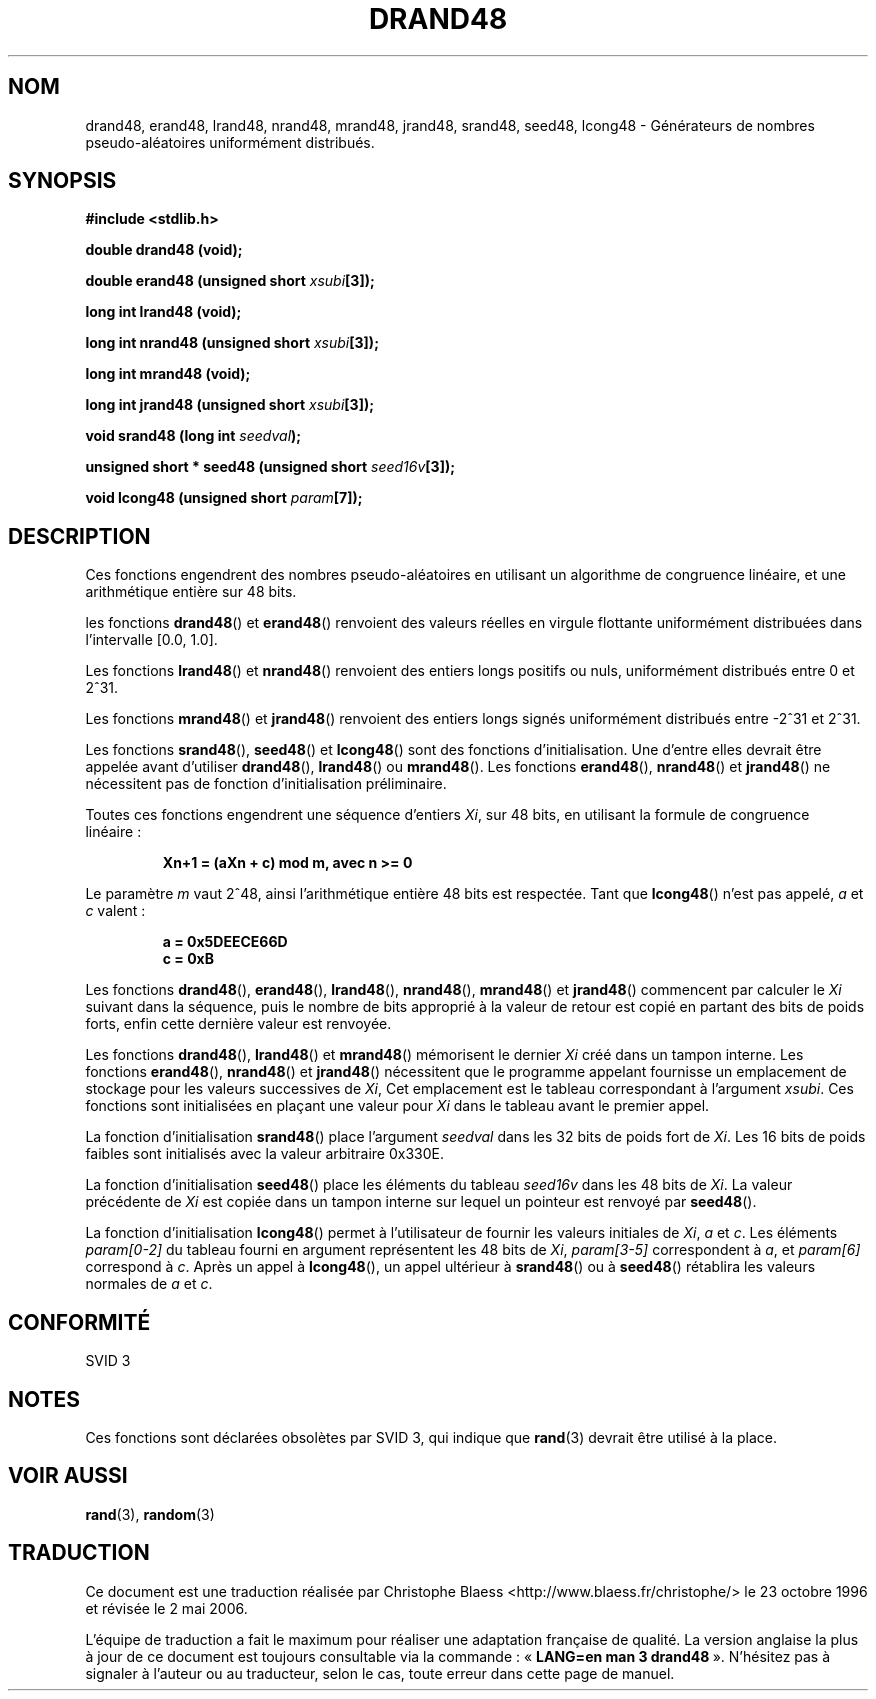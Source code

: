 .\" Copyright 1993 David Metcalfe (david@prism.demon.co.uk)
.\"
.\" Permission is granted to make and distribute verbatim copies of this
.\" manual provided the copyright notice and this permission notice are
.\" preserved on all copies.
.\"
.\" Permission is granted to copy and distribute modified versions of this
.\" manual under the conditions for verbatim copying, provided that the
.\" entire resulting derived work is distributed under the terms of a
.\" permission notice identical to this one
.\"
.\" Since the Linux kernel and libraries are constantly changing, this
.\" manual page may be incorrect or out-of-date.  The author(s) assume no
.\" responsibility for errors or omissions, or for damages resulting from
.\" the use of the information contained herein.  The author(s) may not
.\" have taken the same level of care in the production of this manual,
.\" which is licensed free of charge, as they might when working
.\" professionally.
.\"
.\" Formatted or processed versions of this manual, if unaccompanied by
.\" the source, must acknowledge the copyright and authors of this work.
.\"
.\" References consulted:
.\"     Linux libc source code
.\"     Lewine's _POSIX Programmer's Guide_ (O'Reilly & Associates, 1991)
.\"     386BSD man pages
.\" Modified Sat Jul 24 19:46:03 1993 by Rik Faith (faith@cs.unc.edu)
.\"
.\" Traduction 23/10/1996 par Christophe Blaess (ccb@club-internet.fr)
.\" Màj 25/01/2002 LDP-1.47
.\" Màj 21/07/2003 LDP-1.56
.\" Màj 01/05/2006 LDP-1.67.1
.\"
.TH DRAND48 3 "2 juillet 19933" LDP "Manuel du programmeur Linux"
.SH NOM
drand48, erand48, lrand48, nrand48, mrand48, jrand48, srand48, seed48, lcong48 \- Générateurs de nombres pseudo-aléatoires uniformément distribués.
.SH SYNOPSIS
.nf
.B #include <stdlib.h>
.sp
.B double drand48 (void);
.sp
.BI "double erand48 (unsigned short " xsubi [3]);
.sp
.B long int lrand48 (void);
.sp
.BI "long int nrand48 (unsigned short " xsubi [3]);
.sp
.B long int mrand48 (void);
.sp
.BI "long int jrand48 (unsigned short " xsubi [3]);
.sp
.BI "void srand48 (long int " seedval );
.sp
.BI "unsigned short * seed48 (unsigned short " seed16v [3]);
.sp
.BI "void lcong48 (unsigned short " param [7]);
.fi
.SH DESCRIPTION
Ces fonctions engendrent des nombres pseudo-aléatoires en utilisant un
algorithme de congruence linéaire, et une arithmétique entière sur 48 bits.
.PP
les fonctions \fBdrand48\fP() et \fBerand48\fP() renvoient des valeurs réelles
en virgule flottante uniformément distribuées dans l'intervalle
[0.0, 1.0].
.PP
Les fonctions \fBlrand48\fP() et \fBnrand48\fP() renvoient des entiers longs
positifs ou nuls, uniformément distribués entre 0 et 2^31.
.PP
Les fonctions \fBmrand48\fP() et \fBjrand48\fP() renvoient des entiers longs
signés uniformément distribués entre \-2^31 et 2^31.
.PP
Les fonctions \fBsrand48\fP(), \fBseed48\fP() et \fBlcong48\fP() sont
des fonctions d'initialisation. Une d'entre elles devrait être appelée
avant d'utiliser \fBdrand48\fP(), \fBlrand48\fP() ou \fBmrand48\fP().
Les fonctions \fBerand48\fP(), \fBnrand48\fP() et \fBjrand48\fP()
ne nécessitent pas de fonction d'initialisation préliminaire.
.PP
Toutes ces fonctions engendrent une séquence d'entiers
\fIXi\fP, sur 48 bits, en utilisant la formule de congruence linéaire\ :
.sp
.nf
.RS
.B Xn+1 = (aXn + c) mod m,   avec n >= 0
.RE
.fi
.sp
Le paramètre \fIm\fP vaut 2^48, ainsi l'arithmétique entière 48 bits est
respectée.
Tant que \fBlcong48\fP() n'est pas appelé, \fIa\fP et \fIc\fP valent\ :
.sp
.nf
.RS
.B a = 0x5DEECE66D
.B c = 0xB
.RE
.fi
.sp
Les fonctions \fBdrand48\fP(), \fBerand48\fP(), \fBlrand48\fP(),
\fBnrand48\fP(), \fBmrand48\fP() et \fBjrand48\fP() commencent par
calculer le \fIXi\fP suivant dans la séquence, puis le nombre de
bits approprié à la valeur de retour est copié en partant des bits
de poids forts, enfin cette dernière valeur est renvoyée.
.PP
Les fonctions \fBdrand48\fP(), \fBlrand48\fP() et \fBmrand48\fP() mémorisent
le dernier \fIXi\fP créé dans un tampon interne. Les fonctions
\fBerand48\fP(), \fBnrand48\fP() et \fBjrand48\fP() nécessitent que le
programme appelant fournisse un emplacement de stockage pour les
valeurs successives de \fIXi\fP, Cet emplacement est le tableau
correspondant à l'argument \fIxsubi\fP.
Ces fonctions sont initialisées en plaçant une valeur pour \fIXi\fP
dans le tableau avant le premier appel.
.PP
La fonction d'initialisation \fBsrand48\fP() place l'argument
\fIseedval\fP dans les 32 bits de poids fort de \fIXi\fP.
Les 16 bits de poids faibles sont initialisés avec la valeur arbitraire 0x330E.
.PP
La fonction d'initialisation \fBseed48\fP() place les éléments du tableau
\fIseed16v\fP dans les 48 bits de \fIXi\fP.
La valeur précédente de \fIXi\fP est copiée dans un tampon interne sur lequel
un pointeur est renvoyé par \fBseed48\fP().
.PP
La fonction d'initialisation \fBlcong48\fP() permet à l'utilisateur
de fournir les valeurs initiales de \fIXi\fP, \fIa\fP et \fIc\fP.
Les éléments \fIparam[0-2]\fP du tableau fourni en argument représentent
les 48 bits de \fIXi\fP, \fIparam[3-5]\fP correspondent à \fIa\fP, et
\fIparam[6]\fP correspond à \fIc\fP.
Après un appel à \fBlcong48\fP(), un appel ultérieur à \fBsrand48\fP() ou à
\fBseed48\fP() rétablira les valeurs normales de \fIa\fP et \fIc\fP.
.SH "CONFORMITÉ"
SVID 3
.SH NOTES
Ces fonctions sont déclarées obsolètes par SVID 3, qui indique que
\fBrand\fP(3) devrait être utilisé à la place.
.SH "VOIR AUSSI"
.BR rand (3),
.BR random (3)
.SH TRADUCTION
.PP
Ce document est une traduction réalisée par Christophe Blaess
<http://www.blaess.fr/christophe/> le 23\ octobre\ 1996
et révisée le 2\ mai\ 2006.
.PP
L'équipe de traduction a fait le maximum pour réaliser une adaptation
française de qualité. La version anglaise la plus à jour de ce document est
toujours consultable via la commande\ : «\ \fBLANG=en\ man\ 3\ drand48\fR\ ».
N'hésitez pas à signaler à l'auteur ou au traducteur, selon le cas, toute
erreur dans cette page de manuel.
